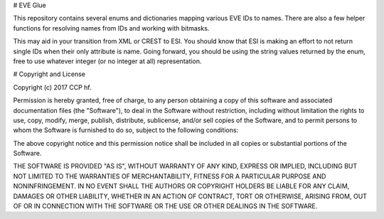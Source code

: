 # EVE Glue

This repository contains several enums and dictionaries mapping various EVE
IDs to names. There are also a few helper functions for resolving names from
IDs and working with bitmasks.

This may aid in your transition from XML or CREST to ESI. You should know that
ESI is making an effort to not return single IDs when their only attribute is
name. Going forward, you should be using the string values returned by the
enum, free to use whatever integer (or no integer at all) representation.


# Copyright and License

Copyright (c) 2017 CCP hf.

Permission is hereby granted, free of charge, to any person obtaining a
copy of this software and associated documentation files (the
"Software"), to deal in the Software without restriction, including
without limitation the rights to use, copy, modify, merge, publish,
distribute, sublicense, and/or sell copies of the Software, and to
permit persons to whom the Software is furnished to do so, subject to
the following conditions:

The above copyright notice and this permission notice shall be included
in all copies or substantial portions of the Software.

THE SOFTWARE IS PROVIDED "AS IS", WITHOUT WARRANTY OF ANY KIND, EXPRESS
OR IMPLIED, INCLUDING BUT NOT LIMITED TO THE WARRANTIES OF
MERCHANTABILITY, FITNESS FOR A PARTICULAR PURPOSE AND NONINFRINGEMENT.
IN NO EVENT SHALL THE AUTHORS OR COPYRIGHT HOLDERS BE LIABLE FOR ANY
CLAIM, DAMAGES OR OTHER LIABILITY, WHETHER IN AN ACTION OF CONTRACT,
TORT OR OTHERWISE, ARISING FROM, OUT OF OR IN CONNECTION WITH THE
SOFTWARE OR THE USE OR OTHER DEALINGS IN THE SOFTWARE.

